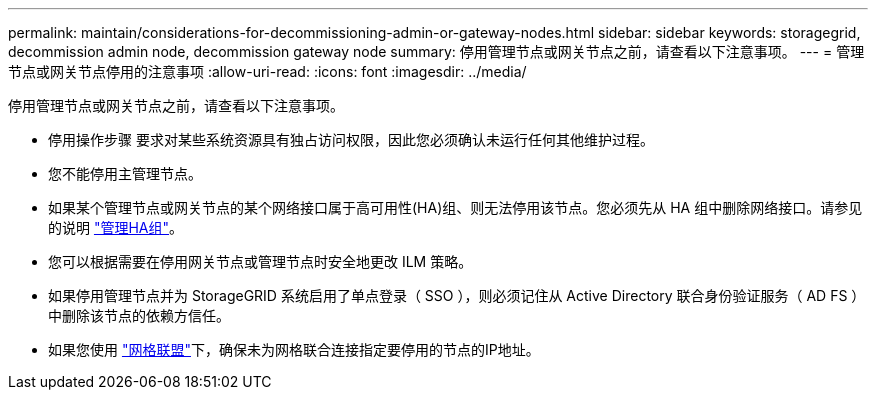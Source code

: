 ---
permalink: maintain/considerations-for-decommissioning-admin-or-gateway-nodes.html 
sidebar: sidebar 
keywords: storagegrid, decommission admin node, decommission gateway node 
summary: 停用管理节点或网关节点之前，请查看以下注意事项。 
---
= 管理节点或网关节点停用的注意事项
:allow-uri-read: 
:icons: font
:imagesdir: ../media/


[role="lead"]
停用管理节点或网关节点之前，请查看以下注意事项。

* 停用操作步骤 要求对某些系统资源具有独占访问权限，因此您必须确认未运行任何其他维护过程。
* 您不能停用主管理节点。
* 如果某个管理节点或网关节点的某个网络接口属于高可用性(HA)组、则无法停用该节点。您必须先从 HA 组中删除网络接口。请参见的说明 link:../admin/managing-high-availability-groups.html["管理HA组"]。
* 您可以根据需要在停用网关节点或管理节点时安全地更改 ILM 策略。
* 如果停用管理节点并为 StorageGRID 系统启用了单点登录（ SSO ），则必须记住从 Active Directory 联合身份验证服务（ AD FS ）中删除该节点的依赖方信任。
* 如果您使用 link:../admin/grid-federation-overview.html["网格联盟"]下，确保未为网格联合连接指定要停用的节点的IP地址。

